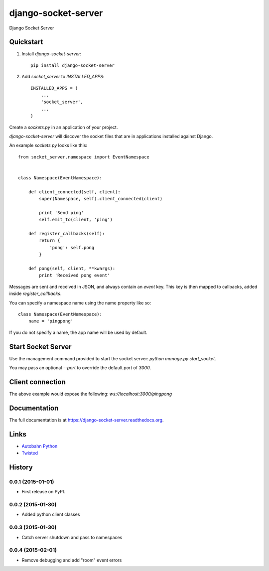 =============================
django-socket-server
=============================

.. image:: http://img.shields.io/travis/CptLemming/django-socket-server.svg?style=flat-square
    :target: https://travis-ci.org/CptLemming/django-socket-server/

.. image:: http://img.shields.io/pypi/v/django-socket-server.svg?style=flat-square
    :target: https://pypi.python.org/pypi/django-socket-server/
    :alt: Latest Version

.. image:: http://img.shields.io/pypi/dm/django-socket-server.svg?style=flat-square
    :target: https://pypi.python.org/pypi/django-socket-server/
    :alt: Downloads

.. image:: http://img.shields.io/pypi/l/django-socket-server.svg?style=flat-square
    :target: https://pypi.python.org/pypi/django-socket-server/
    :alt: License

.. image:: http://img.shields.io/coveralls/CptLemming/django-socket-server.svg?style=flat-square
  :target: https://coveralls.io/r/CptLemming/django-socket-server?branch=master

Django Socket Server

Quickstart
----------

1. Install `django-socket-server`::

    pip install django-socket-server

2. Add `socket_server` to `INSTALLED_APPS`::

    INSTALLED_APPS = (
        ...
        'socket_server',
        ...
    )

Create a `sockets.py` in an application of your project.

`django-socket-server` will discover the socket files that are in applications installed against Django.

An example `sockets.py` looks like this::

    from socket_server.namespace import EventNamespace


    class Namespace(EventNamespace):

        def client_connected(self, client):
            super(Namespace, self).client_connected(client)

            print 'Send ping'
            self.emit_to(client, 'ping')

        def register_callbacks(self):
            return {
                'pong': self.pong
            }

        def pong(self, client, **kwargs):
            print 'Received pong event'


Messages are sent and received in JSON, and always contain an `event` key. This key is then mapped to callbacks, added inside `register_callbacks`.

You can specify a namespace name using the name property like so::

    class Namespace(EventNamespace):
        name = 'pingpong'


If you do not specify a name, the app name will be used by default.

Start Socket Server
-------------------

Use the management command provided to start the socket server: `python manage.py start_socket`.

You may pass an optional `--port` to override the default port of `3000`.

Client connection
-----------------

The above example would expose the following: `ws://localhost:3000/pingpong`


Documentation
-------------

The full documentation is at https://django-socket-server.readthedocs.org.

Links
-----

- `Autobahn Python  <https://github.com/tavendo/AutobahnPython>`_
- `Twisted <https://twistedmatrix.com/trac/>`_




History
-------

0.0.1 (2015-01-01)
++++++++++++++++++

* First release on PyPI.

0.0.2 (2015-01-30)
++++++++++++++++++

* Added python client classes

0.0.3 (2015-01-30)
++++++++++++++++++

* Catch server shutdown and pass to namespaces

0.0.4 (2015-02-01)
++++++++++++++++++

* Remove debugging and add "room" event errors


